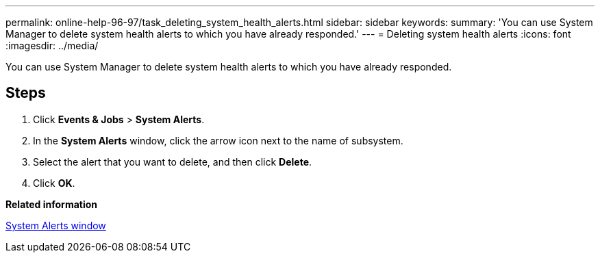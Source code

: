 ---
permalink: online-help-96-97/task_deleting_system_health_alerts.html
sidebar: sidebar
keywords: 
summary: 'You can use System Manager to delete system health alerts to which you have already responded.'
---
= Deleting system health alerts
:icons: font
:imagesdir: ../media/

[.lead]
You can use System Manager to delete system health alerts to which you have already responded.

== Steps

. Click *Events & Jobs* > *System Alerts*.
. In the *System Alerts* window, click the arrow icon next to the name of subsystem.
. Select the alert that you want to delete, and then click *Delete*.
. Click *OK*.

*Related information*

xref:reference_system_health_window.adoc[System Alerts window]
